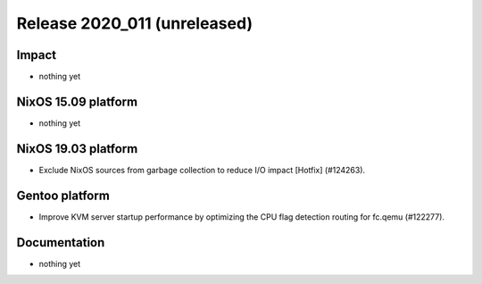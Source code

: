 .. XXX update on release :Publish Date: YYYY-MM-DD

Release 2020_011 (unreleased)
-----------------------------

Impact
^^^^^^

* nothing yet


NixOS 15.09 platform
^^^^^^^^^^^^^^^^^^^^

* nothing yet


NixOS 19.03 platform
^^^^^^^^^^^^^^^^^^^^

* Exclude NixOS sources from garbage collection to reduce I/O impact [Hotfix]
  (#124263).


Gentoo platform
^^^^^^^^^^^^^^^

* Improve KVM server startup performance by optimizing the CPU flag detection
  routing for fc.qemu (#122277).


Documentation
^^^^^^^^^^^^^

* nothing yet


.. vim: set spell spelllang=en:
